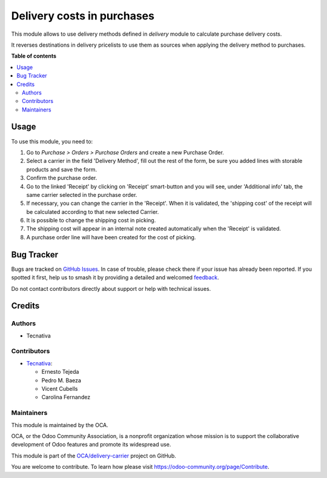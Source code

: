 ===========================
Delivery costs in purchases
===========================

.. 
   !!!!!!!!!!!!!!!!!!!!!!!!!!!!!!!!!!!!!!!!!!!!!!!!!!!!
   !! This file is generated by oca-gen-addon-readme !!
   !! changes will be overwritten.                   !!
   !!!!!!!!!!!!!!!!!!!!!!!!!!!!!!!!!!!!!!!!!!!!!!!!!!!!
   !! source digest: sha256:3f9fa3a9fcf99bd54f68459b06d0102ef19bac20bab8b79085b10d0f16afdac7
   !!!!!!!!!!!!!!!!!!!!!!!!!!!!!!!!!!!!!!!!!!!!!!!!!!!!

.. |badge1| image:: https://img.shields.io/badge/maturity-Production%2FStable-green.png
    :target: https://odoo-community.org/page/development-status
    :alt: Production/Stable
.. |badge2| image:: https://img.shields.io/badge/licence-AGPL--3-blue.png
    :target: http://www.gnu.org/licenses/agpl-3.0-standalone.html
    :alt: License: AGPL-3
.. |badge3| image:: https://img.shields.io/badge/github-OCA%2Fdelivery--carrier-lightgray.png?logo=github
    :target: https://github.com/OCA/delivery-carrier/tree/16.0/delivery_purchase
    :alt: OCA/delivery-carrier
.. |badge4| image:: https://img.shields.io/badge/weblate-Translate%20me-F47D42.png
    :target: https://translation.odoo-community.org/projects/delivery-carrier-16-0/delivery-carrier-16-0-delivery_purchase
    :alt: Translate me on Weblate
.. |badge5| image:: https://img.shields.io/badge/runboat-Try%20me-875A7B.png
    :target: https://runboat.odoo-community.org/builds?repo=OCA/delivery-carrier&target_branch=16.0
    :alt: Try me on Runboat

|badge1| |badge2| |badge3| |badge4| |badge5|

This module allows to use delivery methods defined in *delivery* module to
calculate purchase delivery costs.

It reverses destinations in delivery pricelists to use them as sources when
applying the delivery method to purchases.

**Table of contents**

.. contents::
   :local:

Usage
=====

To use this module, you need to:

#. Go to *Purchase > Orders > Purchase Orders* and create a new Purchase Order.
#. Select a carrier in the field 'Delivery Method', fill out the rest
   of the form, be sure you added lines with storable products
   and save the form.
#. Confirm the purchase order.
#. Go to the linked 'Receipt' by clicking on 'Receipt' smart-button and
   you will see, under 'Additional info' tab, the same carrier selected
   in the purchase order.
#. If necessary, you can change the carrier in the 'Receipt'. When
   it is validated, the 'shipping cost' of the receipt will be
   calculated according to that new selected Carrier.
#. It is possible to change the shipping cost in picking.
#. The shipping cost will appear in an internal note created
   automatically when the 'Receipt' is validated.
#. A purchase order line will have been created for the cost of picking.

Bug Tracker
===========

Bugs are tracked on `GitHub Issues <https://github.com/OCA/delivery-carrier/issues>`_.
In case of trouble, please check there if your issue has already been reported.
If you spotted it first, help us to smash it by providing a detailed and welcomed
`feedback <https://github.com/OCA/delivery-carrier/issues/new?body=module:%20delivery_purchase%0Aversion:%2016.0%0A%0A**Steps%20to%20reproduce**%0A-%20...%0A%0A**Current%20behavior**%0A%0A**Expected%20behavior**>`_.

Do not contact contributors directly about support or help with technical issues.

Credits
=======

Authors
~~~~~~~

* Tecnativa

Contributors
~~~~~~~~~~~~

* `Tecnativa <https://www.tecnativa.com>`_:

  * Ernesto Tejeda
  * Pedro M. Baeza
  * Vicent Cubells
  * Carolina Fernandez

Maintainers
~~~~~~~~~~~

This module is maintained by the OCA.

.. image:: https://odoo-community.org/logo.png
   :alt: Odoo Community Association
   :target: https://odoo-community.org

OCA, or the Odoo Community Association, is a nonprofit organization whose
mission is to support the collaborative development of Odoo features and
promote its widespread use.

This module is part of the `OCA/delivery-carrier <https://github.com/OCA/delivery-carrier/tree/16.0/delivery_purchase>`_ project on GitHub.

You are welcome to contribute. To learn how please visit https://odoo-community.org/page/Contribute.
